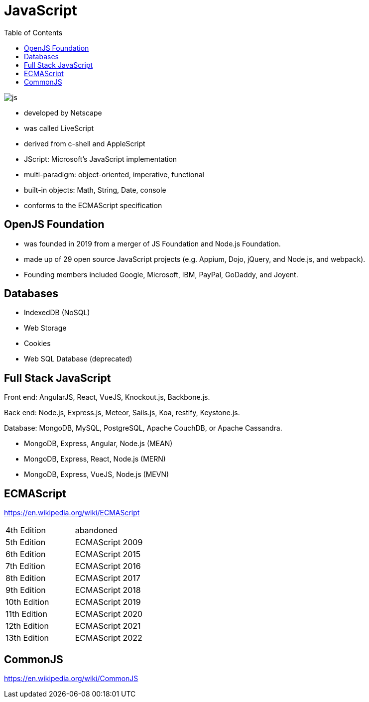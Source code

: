 = JavaScript
:toc: left

image::./res/js.png[]

* developed by Netscape
* was called LiveScript
* derived from c-shell and AppleScript
* JScript: Microsoft's JavaScript implementation
* multi-paradigm: object-oriented, imperative, functional
* built-in objects: Math, String, Date, console
* conforms to the ECMAScript specification

== OpenJS Foundation 

* was founded in 2019 from a merger of JS Foundation and Node.js Foundation.
* made up of 29 open source JavaScript projects (e.g. Appium, Dojo, jQuery, and Node.js, and webpack).
* Founding members included Google, Microsoft, IBM, PayPal, GoDaddy, and Joyent.

== Databases

* IndexedDB (NoSQL)
* Web Storage
* Cookies
* Web SQL Database (deprecated)

== Full Stack JavaScript

Front end: AngularJS, React, VueJS, Knockout.js, Backbone.js.

Back end:  Node.js, Express.js, Meteor, Sails.js, Koa, restify, Keystone.js.

Database: MongoDB, MySQL, PostgreSQL, Apache CouchDB, or Apache Cassandra. 

* MongoDB, Express, Angular, Node.js (MEAN)

* MongoDB, Express, React, Node.js (MERN)
* MongoDB, Express, VueJS, Node.js (MEVN)

== ECMAScript

https://en.wikipedia.org/wiki/ECMAScript

[cols=2*<]
|===
|4th Edition
|abandoned

|5th Edition
|ECMAScript 2009

|6th Edition
|ECMAScript 2015

|7th Edition
|ECMAScript 2016

|8th Edition
|ECMAScript 2017

|9th Edition
|ECMAScript 2018

|10th Edition
|ECMAScript 2019

|11th Edition
|ECMAScript 2020

|12th Edition
|ECMAScript 2021

|13th Edition
|ECMAScript 2022
|===

== CommonJS

https://en.wikipedia.org/wiki/CommonJS
